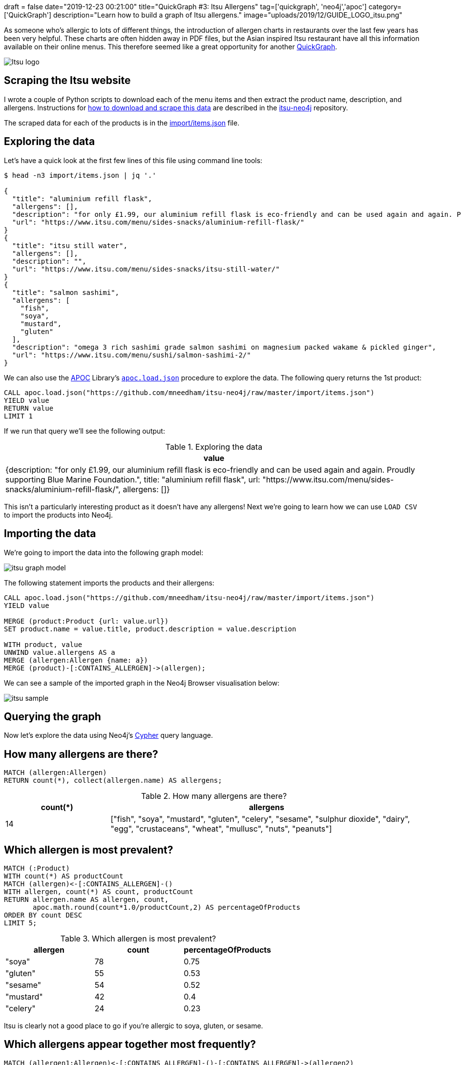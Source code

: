 +++
draft = false
date="2019-12-23 00:21:00"
title="QuickGraph #3: Itsu Allergens"
tag=['quickgraph', 'neo4j','apoc']
category=['QuickGraph']
description="Learn how to build a graph of Itsu allergens."
image="uploads/2019/12/GUIDE_LOGO_itsu.png"
+++

As someone who's allergic to lots of different things, the introduction of allergen charts in restaurants over the last few years has been very helpful.
These charts are often hidden away in PDF files, but the Asian inspired Itsu restaurant have all this information available on their online menus.
This therefore seemed like a great opportunity for another https://markhneedham.com/blog/tag/quickgraph/[QuickGraph^].

image::{{<siteurl>}}/uploads/2019/12/Itsu_logo.svg[]

== Scraping the Itsu website

I wrote a couple of Python scripts to download each of the menu items and then extract the product name, description, and allergens.
Instructions for https://github.com/mneedham/itsu-neo4j#downloading-and-scraping-product-data[how to download and scrape this data^] are described in the https://github.com/mneedham/itsu-neo4j[itsu-neo4j^] repository.

The scraped data for each of the products is in the https://github.com/mneedham/itsu-neo4j/blob/master/import/items.json[import/items.json^] file.

== Exploring the data

Let's have a quick look at the first few lines of this file using command line tools:

[source,bash]
----
$ head -n3 import/items.json | jq '.'

{
  "title": "aluminium refill flask",
  "allergens": [],
  "description": "for only £1.99, our aluminium refill flask is eco-friendly and can be used again and again. Proudly supporting Blue Marine Foundation.",
  "url": "https://www.itsu.com/menu/sides-snacks/aluminium-refill-flask/"
}
{
  "title": "itsu still water",
  "allergens": [],
  "description": "",
  "url": "https://www.itsu.com/menu/sides-snacks/itsu-still-water/"
}
{
  "title": "salmon sashimi",
  "allergens": [
    "fish",
    "soya",
    "mustard",
    "gluten"
  ],
  "description": "omega 3 rich sashimi grade salmon sashimi on magnesium packed wakame & pickled ginger",
  "url": "https://www.itsu.com/menu/sushi/salmon-sashimi-2/"
}
----

We can also use the https://neo4j.com/docs/labs/apoc/3.5/[APOC^] Library's https://neo4j.com/docs/labs/apoc/current/import/load-json/[`apoc.load.json`^] procedure to explore the data.
The following query returns the 1st product:

[source,cypher]
----
CALL apoc.load.json("https://github.com/mneedham/itsu-neo4j/raw/master/import/items.json")
YIELD value
RETURN value
LIMIT 1
----

If we run that query we'll see the following output:

.Exploring the data
[opts="header"]
|===
| value
| {description: "for only £1.99, our aluminium refill flask is eco-friendly and can be used again and again. Proudly supporting Blue Marine Foundation.", title: "aluminium refill flask", url: "https://www.itsu.com/menu/sides-snacks/aluminium-refill-flask/", allergens: []}
|===

This isn't a particularly interesting product as it doesn't have any allergens!
Next we're going to learn how we can use `LOAD CSV` to import the products into Neo4j.

== Importing the data

We're going to import the data into the following graph model:

image::{{<siteurl>}}/uploads/2019/12/itsu-graph-model.png[]

The following statement imports the products and their allergens:

[source,cypher]
----
CALL apoc.load.json("https://github.com/mneedham/itsu-neo4j/raw/master/import/items.json")
YIELD value

MERGE (product:Product {url: value.url})
SET product.name = value.title, product.description = value.description

WITH product, value
UNWIND value.allergens AS a
MERGE (allergen:Allergen {name: a})
MERGE (product)-[:CONTAINS_ALLERGEN]->(allergen);
----

We can see a sample of the imported graph in the Neo4j Browser visualisation below:

image::{{<siteurl>}}/uploads/2019/12/itsu-sample.svg[]

== Querying the graph

Now let's explore the data using Neo4j's https://neo4j.com/developer/cypher-basics-i/[Cypher^] query language.

== How many allergens are there?

[source,cypher]
----
MATCH (allergen:Allergen)
RETURN count(*), collect(allergen.name) AS allergens;
----

.How many allergens are there?
[opts="header",cols="1,3"]
|===
| count(*) | allergens
| 14       | ["fish", "soya", "mustard", "gluten", "celery", "sesame", "sulphur dioxide", "dairy", "egg", "crustaceans", "wheat", "mullusc", "nuts", "peanuts"]
|===

== Which allergen is most prevalent?

[source,cypher]
----
MATCH (:Product)
WITH count(*) AS productCount
MATCH (allergen)<-[:CONTAINS_ALLERGEN]-()
WITH allergen, count(*) AS count, productCount
RETURN allergen.name AS allergen, count,
       apoc.math.round(count*1.0/productCount,2) AS percentageOfProducts
ORDER BY count DESC
LIMIT 5;
----

.Which allergen is most prevalent?
[opts="header"]
|===
| allergen | count | percentageOfProducts
| "soya"    | 78    | 0.75
| "gluten"  | 55    | 0.53
| "sesame"  | 54    | 0.52
| "mustard" | 42    | 0.4
| "celery"  | 24    | 0.23

|===

Itsu is clearly not a good place to go if you're allergic to soya, gluten, or sesame.

== Which allergens appear together most frequently?

[source,cypher]
----
MATCH (allergen1:Allergen)<-[:CONTAINS_ALLERGEN]-()-[:CONTAINS_ALLERGEN]->(allergen2)
WHERE allergen1.name < allergen2.name
RETURN allergen1.name AS allergen1, allergen2.name AS allergen2 , count(*) AS count
ORDER BY count DESC
LIMIT 5
----

.Which allergens appear together most frequently?
[opts="header"]
|===
| allergen1 | allergen2 | count
| "gluten"       | "soya"         | 55
| "sesame"       | "soya"         | 53
| "gluten"       | "sesame"       | 47
| "mustard"      | "soya"         | 40
| "mustard"      | "sesame"       | 36
|===

It looks like Itsu recipes often use soya alongside gluten and sesame.

And now let's finally see what I can eat the next time that I go to Itsu.

== How many things can I eat in Itsu?

[source,cypher]
----
MATCH (:Product) WITH count(*) AS productCount
WITH ["crustaceans", "nuts", "peanuts", "egg", "dairy", "fish"] AS allergens, productCount
MATCH (product:Product)
WHERE all(allergen in allergens
          WHERE not((product)-[:CONTAINS_ALLERGEN]->(:Allergen {name: allergen})))
WITH count(*) AS count, collect(product.name) AS products, productCount
RETURN count,
       apoc.math.round(count*1.0/productCount, 2) AS percentageOfProducts,
       products
----

.How many things can I eat in Itsu?
[opts="header", cols="1,1,3"]
|===
| count | percentageOfProducts | products
| 61    | 0.59       | ["aluminium refill flask", "itsu still water", "edamame", "dark chocolate rice cakes", "veggie rice’bowl & quinoa burgers", "winter wonderland", "veggie dragon roll", "christmas cracker gyoza", "detox miso’noodle soup", "little choc pot", "porridge’power", "itsu sparkling water", "hoisin duck tokyo wrap", "vegetable fusion gyoza", "chicken noodle soup", "ginger & lemon kombucha", "ginger’low", "veg press", "lean chicken machine", "miso soup", "original kombucha", "coconut chicken soup", "thai chicken rice’bowl", "blueberry’boost porridge", "beef twerky", "crispy seaweed thins sweet soy & sea salt", "passionfruit kombucha", "raw fruitfix beauty’smoothie", "cucumber & mint zen’water", "Hawaii 5.0 fruit cup", "crispy seaweed thins sea salt", "bacon bao’bun", "ginger detox zinger", "pork & truffle gyoza", "crispy seaweed thins wasabi", "veggie club rolls", "veggie’gyoza udon ", "spicy korean chicken rice’bowl", "veggie thai soup", "the sesame chicken salad", "i’thai udon [stir-fry style]", "lean satay chicken tokyo wrap", "quinoa burgers tokyo wrap", "little salted caramel pot", "orange press", "hoisin duck bao buns", "peach & lychee zen’water", "veggie sushi collection", "raw veg cleanse beauty’smoothie", "chilli’chicken udon", "super’seeds porridge", "no meat mondays", "avo baby rolls", "lemon’low", "tenderstem broccoli with sesame dressing", "crushed coconut & chocolate oishi bar", "teriyaki chicken rice’bowl", "vegetable dumplings", "wasabi peas [healthy snack]", "chargrilled chicken udon", "goji, mandarin & lime"]
|===

A lot more than I expected!
Let's simplify this query a bit by creating a function that returns the product count:

[source,cypher]
----
CALL apoc.custom.asFunction("productCount",
  "MATCH (:Product) RETURN count(*) AS count",
  "LONG", null, true)
----

And now we'll update our previous query to use this function:

[source,cypher]
----
WITH ["crustaceans", "nuts", "peanuts", "egg", "dairy", "fish"] AS allergens
MATCH (product:Product)
WHERE all(allergen in allergens
          WHERE not((product)-[:CONTAINS_ALLERGEN]->(:Allergen {name: allergen})))
WITH count(*) AS count, collect(product.name) AS products
RETURN count,
       apoc.math.round(count*1.0/custom.productCount(), 2) AS percentage,
       products
----

== How many hot things can I eat in Itsu?

Let's say I want to eat something from the `hot` category.
We haven't modelled that in our graph, but it is embedded in the `url` property stored on each product.
The following query will find the products that I can eat in this category:

[source,cypher]
----
WITH ["crustaceans", "nuts", "peanuts", "egg", "dairy", "fish"] AS allergens
MATCH (product:Product)
WHERE all(allergen in allergens
          WHERE not((product)-[:CONTAINS_ALLERGEN]->(:Allergen {name: allergen})))
WITH product WHERE split(product.url, "/")[-3] = "hot"
RETURN product.name AS product, product.url AS url,
       [(product)-[:CONTAINS_ALLERGEN]->(allergen) | allergen.name] AS allergens
----

.Which hot things can I eat in Itsu?
[opts="header", cols="1,2,3"]
|===
| product | url | allergens
| "veggie rice’bowl & quinoa burgers" | "https://www.itsu.com/menu/hot/quinoa-falafel-veg-ricebowl/"  | ["sulphur dioxide", "sesame", "mustard", "celery", "soya", "gluten"]
| "winter wonderland"                 | "https://www.itsu.com/menu/hot/winter-wonderland/"            | ["sesame", "mustard", "celery", "soya", "gluten"]
| "christmas cracker gyoza"           | "https://www.itsu.com/menu/hot/christmas-cracker-gyoza/"      | ["sesame", "soya", "gluten"]
| "detox miso’noodle soup"            | "https://www.itsu.com/menu/hot/detox-noodles/"                | ["soya", "sesame", "gluten"]
| "vegetable fusion gyoza"            | "https://www.itsu.com/menu/hot/vegetable-fusion-gyoza/"       | ["soya", "sesame", "gluten"]
| "chicken noodle soup"               | "https://www.itsu.com/menu/hot/the-chicken-noodle-soup/"      | ["mustard", "soya", "celery", "sulphur dioxide", "gluten", "sesame"]
| "miso soup"                         | "https://www.itsu.com/menu/hot/miso-soup/"                    | ["soya"]
| "coconut chicken soup"              | "https://www.itsu.com/menu/hot/coconutchicken-greens/"        | ["sulphur dioxide", "sesame", "soya", "mustard", "celery"]
| "thai chicken rice’bowl"            | "https://www.itsu.com/menu/hot/chicken-thai-ricebowl/"        | ["celery", "sulphur dioxide", "sesame", "mustard", "soya", "gluten"]
| "veggie’gyoza udon "                | "https://www.itsu.com/menu/hot/veggie-gyoza-noodles/"         | ["celery", "sesame", "sulphur dioxide", "mustard", "soya", "gluten"]
| "spicy korean chicken rice’bowl"    | "https://www.itsu.com/menu/hot/korean-bbq-chicken-ricebowl/"  | ["gluten", "sesame", "soya", "mustard", "celery", "sulphur dioxide"]
| "veggie thai soup"                  | "https://www.itsu.com/menu/hot/thai-coconut-veggierice/"      | ["celery", "soya", "mustard", "sulphur dioxide", "sesame"]
| "i’thai udon [stir-fry style]"      | "https://www.itsu.com/menu/hot/ithai-udon-noodles-yaki-udon/" | ["gluten", "sesame", "mustard", "celery", "soya", "sulphur dioxide"]
| "hoisin duck bao buns"              | "https://www.itsu.com/menu/hot/hoisin-duck-bao-buns/"         | ["sesame", "soya", "gluten", "mullusc"]
| "chilli’chicken udon"               | "https://www.itsu.com/menu/hot/chilli-chicken-udon-2/"        | ["sulphur dioxide", "celery", "soya", "sesame", "gluten", "mustard"]
| "teriyaki chicken rice’bowl"        | "https://www.itsu.com/menu/hot/chicken-teriyaki-ricebowl/"    | ["mustard", "gluten", "celery", "sesame", "soya", "sulphur dioxide"]
| "chargrilled chicken udon"          | "https://www.itsu.com/menu/hot/chargrilled-chicken-noodles/"  | ["sulphur dioxide", "celery", "sesame", "mustard", "soya", "gluten"]
|===

It occurs to me after writing this post that this dataset would be much easier to explore via a web app, so perhaps a GRANDstack allergen application is the next thing in my future.
